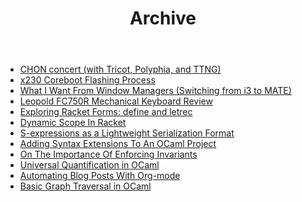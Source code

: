 #+TITLE: Archive

- [[file:chon-concert-with-tricot-polyphia-and-ttng.org][CHON concert (with Tricot, Polyphia, and TTNG)]]
- [[file:x230-coreboot-flashing-process.org][x230 Coreboot Flashing Process]]
- [[file:what-i-want-from-window-managers-switching-from-i3-to-mate.org][What I Want From Window Managers (Switching from i3 to MATE)]]
- [[file:leopold-fc750r-mechanical-keyboard-review.org][Leopold FC750R Mechanical Keyboard Review]]
- [[file:exploring-racket-forms-define-and-letrec.org][Exploring Racket Forms: define and letrec]]
- [[file:dynamic-scope-in-racket.org][Dynamic Scope In Racket]]
- [[file:s-expressions-as-a-lightweight-serialization-format.org][S-expressions as a Lightweight Serialization Format]]
- [[file:adding-syntax-extensions-to-an-ocaml-project.org][Adding Syntax Extensions To An OCaml Project]]
- [[file:on-the-importance-of-enforcing-invariants.org][On The Importance Of Enforcing Invariants]]
- [[file:universal-quantification-in-ocaml.org][Universal Quantification in OCaml]]
- [[file:automating-blog-posts-with-org-mode.org][Automating Blog Posts With Org-mode]]
- [[file:basic-graph-traversal-in-ocaml.org][Basic Graph Traversal in OCaml]]
